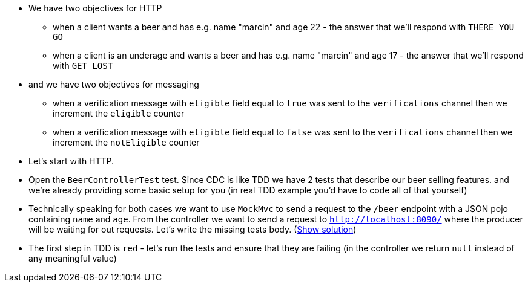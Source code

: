- We have two objectives for HTTP
  * when a client wants a beer and has
  e.g. name "marcin" and age 22 - the answer that we'll respond with `THERE YOU GO`
  * when a client is an underage and wants a beer and has
  e.g. name "marcin" and age 17 - the answer that we'll respond with `GET LOST`
- and we have two objectives for messaging
  * when a verification message with `eligible` field equal to `true` was sent to the `verifications` channel
  then we increment the `eligible` counter
  * when a verification message with `eligible` field equal to `false` was sent to the `verifications` channel
  then we increment the `notEligible` counter
- Let's start with HTTP.
- Open the `BeerControllerTest` test. Since CDC is like TDD we have 2 tests that describe our beer selling features.
and we're already providing some basic setup for you (in real TDD
example you'd have to code all of that yourself)
- Technically speaking for both cases we want to use `MockMvc` to send a request to the `/beer` endpoint
with a JSON pojo containing `name` and `age`. From the controller we want to send a request to
`http://localhost:8090/` where the producer will be waiting for out requests. Let's write the missing
tests body. (<<_written_consumer_tests,Show solution>>)
- The first step in TDD is `red` - let's run the tests and ensure that they are failing (in the controller
we return `null` instead of any meaningful value)